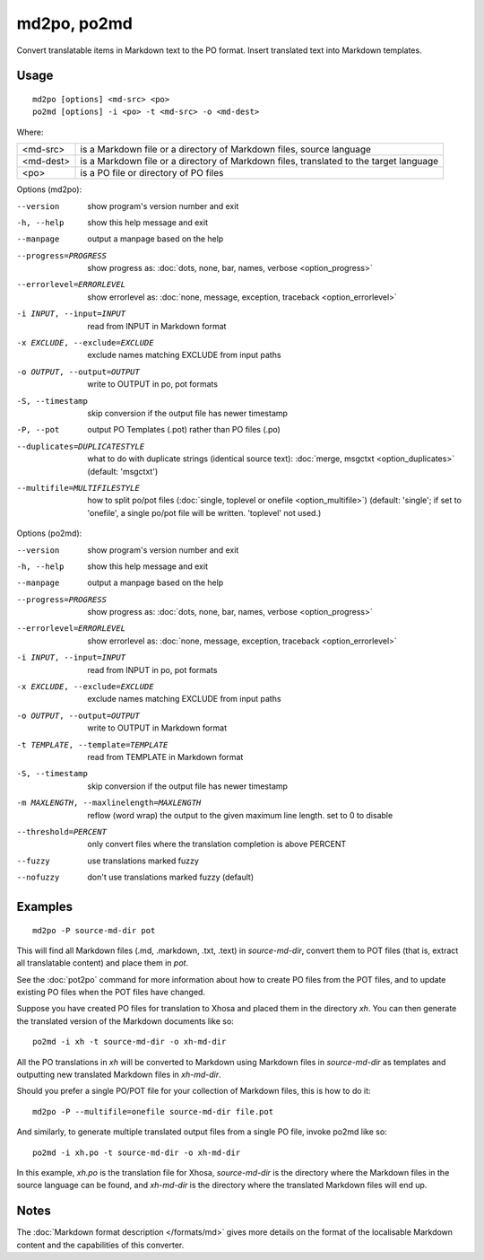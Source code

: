 
.. _md2po:
.. _po2md:

md2po, po2md
****************

Convert translatable items in Markdown text to the PO format. Insert translated text into Markdown templates.

.. _md2po#usage:

Usage
=====

::

  md2po [options] <md-src> <po>
  po2md [options] -i <po> -t <md-src> -o <md-dest>

Where:

+-----------+----------------------------------------------------------------------------------------+
| <md-src>  | is a Markdown file or a directory of Markdown files, source language                   |
+-----------+----------------------------------------------------------------------------------------+
| <md-dest> | is a Markdown file or a directory of Markdown files, translated to the target language |
+-----------+----------------------------------------------------------------------------------------+
| <po>      | is a PO file or directory of PO files                                                  |
+-----------+----------------------------------------------------------------------------------------+

Options (md2po):

--version            show program's version number and exit
-h, --help           show this help message and exit
--manpage            output a manpage based on the help
--progress=PROGRESS    show progress as: :doc:`dots, none, bar, names, verbose <option_progress>`
--errorlevel=ERRORLEVEL
                      show errorlevel as: :doc:`none, message, exception,
                      traceback <option_errorlevel>`
-i INPUT, --input=INPUT   read from INPUT in Markdown format
-x EXCLUDE, --exclude=EXCLUDE  exclude names matching EXCLUDE from input paths
-o OUTPUT, --output=OUTPUT  write to OUTPUT in po, pot formats
-S, --timestamp      skip conversion if the output file has newer timestamp
-P, --pot            output PO Templates (.pot) rather than PO files (.po)
--duplicates=DUPLICATESTYLE
                      what to do with duplicate strings (identical source
                      text): :doc:`merge, msgctxt <option_duplicates>`
                      (default: 'msgctxt')
--multifile=MULTIFILESTYLE
                      how to split po/pot files (:doc:`single, toplevel or
                      onefile <option_multifile>`)
                      (default: 'single'; if set to 'onefile', a single po/pot
                      file will be written. 'toplevel' not used.)


Options (po2md):

--version            show program's version number and exit
-h, --help           show this help message and exit
--manpage            output a manpage based on the help
--progress=PROGRESS    show progress as: :doc:`dots, none, bar, names, verbose <option_progress>`
--errorlevel=ERRORLEVEL
                      show errorlevel as: :doc:`none, message, exception,
                      traceback <option_errorlevel>`
-i INPUT, --input=INPUT   read from INPUT in po, pot formats
-x EXCLUDE, --exclude=EXCLUDE   exclude names matching EXCLUDE from input paths
-o OUTPUT, --output=OUTPUT  write to OUTPUT in Markdown format
-t TEMPLATE, --template=TEMPLATE   read from TEMPLATE in Markdown format
-S, --timestamp      skip conversion if the output file has newer timestamp
-m MAXLENGTH, --maxlinelength=MAXLENGTH
                      reflow (word wrap) the output to the given maximum
                      line length. set to 0 to disable
--threshold=PERCENT  only convert files where the translation completion is above PERCENT
--fuzzy              use translations marked fuzzy
--nofuzzy            don't use translations marked fuzzy (default)


.. _md2po#examples:

Examples
========

::

  md2po -P source-md-dir pot

This will find all Markdown files (.md, .markdown, .txt, .text) in
*source-md-dir*, convert them to POT files (that is, extract all translatable
content) and place them in *pot*.

See the :doc:`pot2po` command for more information about how to create PO files
from the POT files, and to update existing PO files when the POT files have
changed.

Suppose you have created PO files for translation to Xhosa and placed them in
the directory *xh*. You can then generate the translated version of the Markdown
documents like so:

::

  po2md -i xh -t source-md-dir -o xh-md-dir

All the PO translations in *xh* will be converted to Markdown using Markdown
files in *source-md-dir* as templates and outputting new translated Markdown
files in *xh-md-dir*.

Should you prefer a single PO/POT file for your collection of Markdown files,
this is how to do it:

::

  md2po -P --multifile=onefile source-md-dir file.pot

And similarly, to generate multiple translated output files from a single PO
file, invoke po2md like so:

::

  po2md -i xh.po -t source-md-dir -o xh-md-dir

In this example, *xh.po* is the translation file for Xhosa, *source-md-dir* is
the directory where the Markdown files in the source language can be found, and
*xh-md-dir* is the directory where the translated Markdown files will end up.

.. _md2po#notes:

Notes
=====

The :doc:`Markdown format description </formats/md>` gives more details on the
format of the localisable Markdown content and the capabilities of this converter.
